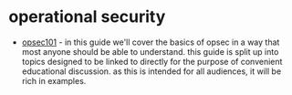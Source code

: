 * operational security
- [[https://opsec101.org/][opsec101]] - in this guide we'll cover the basics of opsec in a way that most anyone should be able to understand. this guide is split up into topics designed to be linked to directly for the purpose of convenient educational discussion. as this is intended for all audiences, it will be rich in examples.
